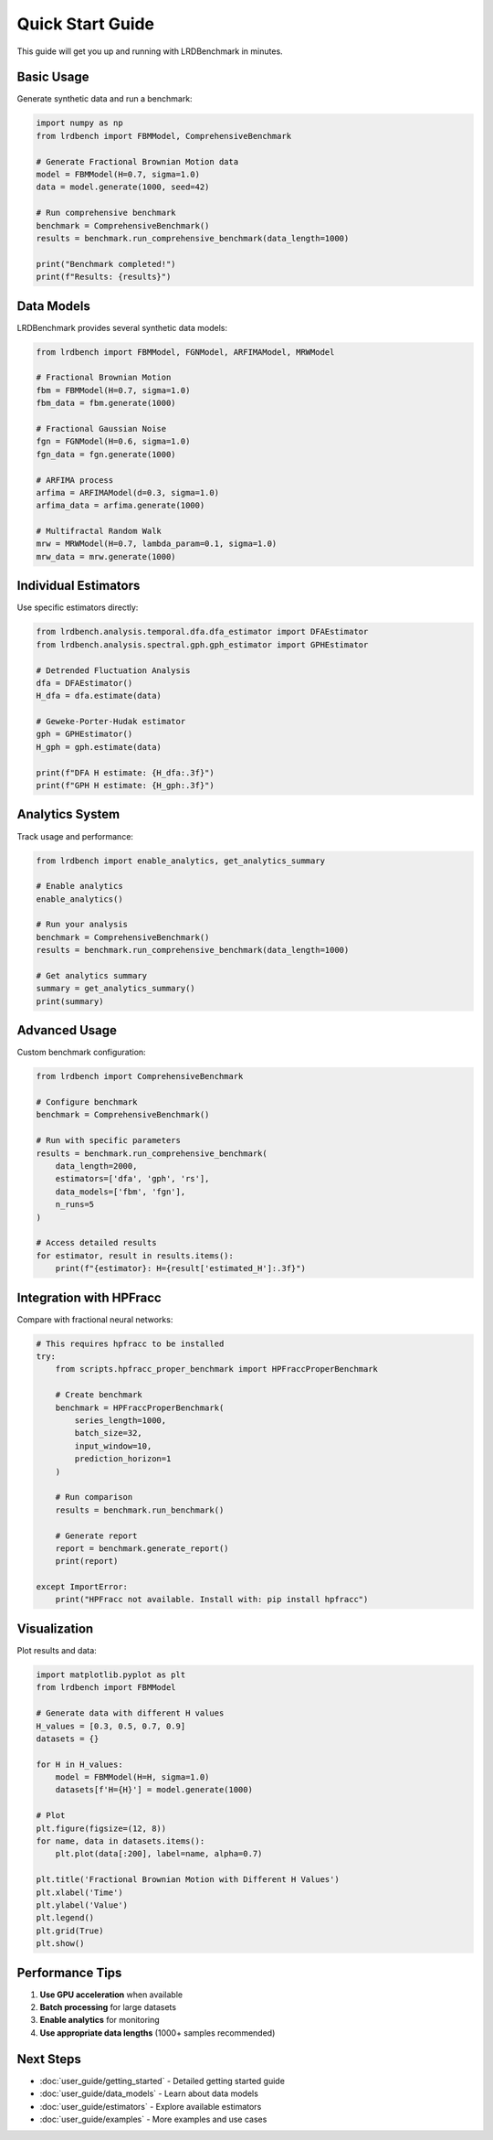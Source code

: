 Quick Start Guide
================

This guide will get you up and running with LRDBenchmark in minutes.

Basic Usage
----------

Generate synthetic data and run a benchmark:

.. code-block:: python

   import numpy as np
   from lrdbench import FBMModel, ComprehensiveBenchmark
   
   # Generate Fractional Brownian Motion data
   model = FBMModel(H=0.7, sigma=1.0)
   data = model.generate(1000, seed=42)
   
   # Run comprehensive benchmark
   benchmark = ComprehensiveBenchmark()
   results = benchmark.run_comprehensive_benchmark(data_length=1000)
   
   print("Benchmark completed!")
   print(f"Results: {results}")

Data Models
----------

LRDBenchmark provides several synthetic data models:

.. code-block:: python

   from lrdbench import FBMModel, FGNModel, ARFIMAModel, MRWModel
   
   # Fractional Brownian Motion
   fbm = FBMModel(H=0.7, sigma=1.0)
   fbm_data = fbm.generate(1000)
   
   # Fractional Gaussian Noise
   fgn = FGNModel(H=0.6, sigma=1.0)
   fgn_data = fgn.generate(1000)
   
   # ARFIMA process
   arfima = ARFIMAModel(d=0.3, sigma=1.0)
   arfima_data = arfima.generate(1000)
   
   # Multifractal Random Walk
   mrw = MRWModel(H=0.7, lambda_param=0.1, sigma=1.0)
   mrw_data = mrw.generate(1000)

Individual Estimators
--------------------

Use specific estimators directly:

.. code-block:: python

   from lrdbench.analysis.temporal.dfa.dfa_estimator import DFAEstimator
   from lrdbench.analysis.spectral.gph.gph_estimator import GPHEstimator
   
   # Detrended Fluctuation Analysis
   dfa = DFAEstimator()
   H_dfa = dfa.estimate(data)
   
   # Geweke-Porter-Hudak estimator
   gph = GPHEstimator()
   H_gph = gph.estimate(data)
   
   print(f"DFA H estimate: {H_dfa:.3f}")
   print(f"GPH H estimate: {H_gph:.3f}")

Analytics System
---------------

Track usage and performance:

.. code-block:: python

   from lrdbench import enable_analytics, get_analytics_summary
   
   # Enable analytics
   enable_analytics()
   
   # Run your analysis
   benchmark = ComprehensiveBenchmark()
   results = benchmark.run_comprehensive_benchmark(data_length=1000)
   
   # Get analytics summary
   summary = get_analytics_summary()
   print(summary)

Advanced Usage
-------------

Custom benchmark configuration:

.. code-block:: python

   from lrdbench import ComprehensiveBenchmark
   
   # Configure benchmark
   benchmark = ComprehensiveBenchmark()
   
   # Run with specific parameters
   results = benchmark.run_comprehensive_benchmark(
       data_length=2000,
       estimators=['dfa', 'gph', 'rs'],
       data_models=['fbm', 'fgn'],
       n_runs=5
   )
   
   # Access detailed results
   for estimator, result in results.items():
       print(f"{estimator}: H={result['estimated_H']:.3f}")

Integration with HPFracc
-----------------------

Compare with fractional neural networks:

.. code-block:: python

   # This requires hpfracc to be installed
   try:
       from scripts.hpfracc_proper_benchmark import HPFraccProperBenchmark
       
       # Create benchmark
       benchmark = HPFraccProperBenchmark(
           series_length=1000,
           batch_size=32,
           input_window=10,
           prediction_horizon=1
       )
       
       # Run comparison
       results = benchmark.run_benchmark()
       
       # Generate report
       report = benchmark.generate_report()
       print(report)
       
   except ImportError:
       print("HPFracc not available. Install with: pip install hpfracc")

Visualization
------------

Plot results and data:

.. code-block:: python

   import matplotlib.pyplot as plt
   from lrdbench import FBMModel
   
   # Generate data with different H values
   H_values = [0.3, 0.5, 0.7, 0.9]
   datasets = {}
   
   for H in H_values:
       model = FBMModel(H=H, sigma=1.0)
       datasets[f'H={H}'] = model.generate(1000)
   
   # Plot
   plt.figure(figsize=(12, 8))
   for name, data in datasets.items():
       plt.plot(data[:200], label=name, alpha=0.7)
   
   plt.title('Fractional Brownian Motion with Different H Values')
   plt.xlabel('Time')
   plt.ylabel('Value')
   plt.legend()
   plt.grid(True)
   plt.show()

Performance Tips
---------------

1. **Use GPU acceleration** when available
2. **Batch processing** for large datasets
3. **Enable analytics** for monitoring
4. **Use appropriate data lengths** (1000+ samples recommended)

Next Steps
----------

* :doc:`user_guide/getting_started` - Detailed getting started guide
* :doc:`user_guide/data_models` - Learn about data models
* :doc:`user_guide/estimators` - Explore available estimators
* :doc:`user_guide/examples` - More examples and use cases
